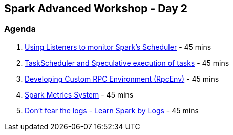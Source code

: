 == Spark Advanced Workshop - Day 2

=== Agenda

1. link:../spark-scheduler-listeners.adoc#exercise[Using Listeners to monitor Spark's Scheduler] - 45 mins
2. link:../spark-taskschedulerimpl-speculative-execution.adoc[TaskScheduler and Speculative execution of tasks] - 45 mins
3. link:../spark-rpc.adoc#developing-custom-rpcenv[Developing Custom RPC Environment (RpcEnv)] - 45 mins
4. link:../spark-MetricsSystem.adoc[Spark Metrics System] - 45 mins
5. link:../spark-talks/spark-talks.adoc[Don't fear the logs - Learn Spark by Logs] - 45 mins
